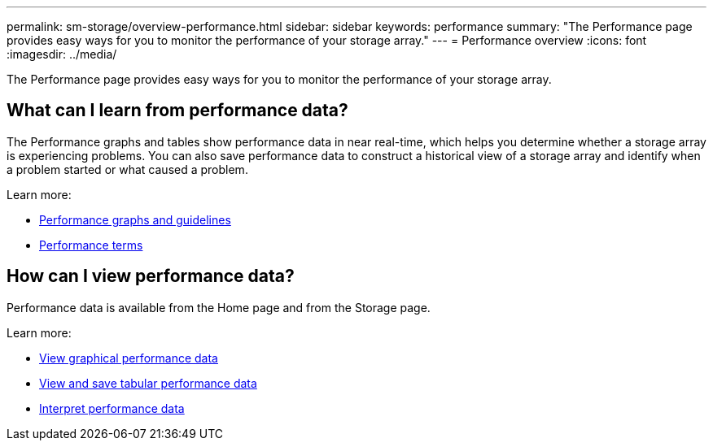 ---
permalink: sm-storage/overview-performance.html
sidebar: sidebar
keywords: performance
summary: "The Performance page provides easy ways for you to monitor the performance of your storage array."
---
= Performance overview
:icons: font
:imagesdir: ../media/

[.lead]
The Performance page provides easy ways for you to monitor the performance of your storage array.

== What can I learn from performance data?
The Performance graphs and tables show performance data in near real-time, which helps you determine whether a storage array is experiencing problems. You can also save performance data to construct a historical view of a storage array and identify when a problem started or what caused a problem.

Learn more:

* link:performance-graphs-guidelines.html[Performance graphs and guidelines]
* link:performance-terminology.html[Performance terms]

== How can I view performance data?
Performance data is available from the Home page and from the Storage page.

Learn more:

* link:view-performance-data-graphical.html[View graphical performance data]
* link:view-and-save-performance-data-tabular.html[View and save tabular performance data]
* link:interpret-performance-data.html[Interpret performance data]
